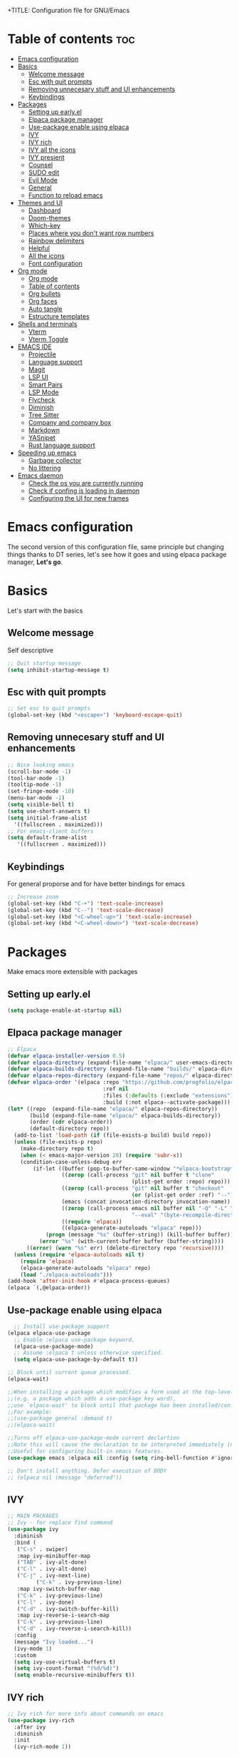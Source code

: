 +TITLE: Configuration file for GNU/Emacs
#+AUTHOR: Oku
#+DATE: <2023-07-14 Fri 10:33>
#+DESCRIPTION: Oku's new config file for emacs
#+PROPERTY: header-args:emacs-lisp :tangle ~/.emacs.d/init.el
#+OPTIONS: toc:2

* Table of contents :toc:
- [[#emacs-configuration][Emacs configuration]]
- [[#basics][Basics]]
  - [[#welcome-message][Welcome message]]
  - [[#esc-with-quit-prompts][Esc with quit prompts]]
  - [[#removing-unnecesary-stuff-and-ui-enhancements][Removing unnecesary stuff and UI enhancements]]
  - [[#keybindings][Keybindings]]
- [[#packages][Packages]]
  - [[#setting-up-earlyel][Setting up early.el]]
  - [[#elpaca-package-manager][Elpaca package manager]]
  - [[#use-package-enable-using-elpaca][Use-package enable using elpaca]]
  - [[#ivy][IVY]]
  - [[#ivy-rich][IVY rich]]
  - [[#ivy-all-the-icons][IVY all the icons]]
  - [[#ivy-presient][IVY presient]]
  - [[#counsel][Counsel]]
  - [[#sudo-edit][SUDO edit]]
  - [[#evil-mode][Evil Mode]]
  - [[#general][General]]
  - [[#function-to-reload-emacs][Function to reload emacs]]
- [[#themes-and-ui][Themes and UI]]
  - [[#dashboard][Dashboard]]
  - [[#doom-themes][Doom-themes]]
  - [[#which-key][Which-key]]
  - [[#places-where-you-dont-want-row-numbers][Places where you don't want row numbers]]
  - [[#rainbow-delimiters][Rainbow delimiters]]
  - [[#helpful][Helpful]]
  - [[#all-the-icons][All the icons]]
  - [[#font-configuration][Font configuration]]
- [[#org-mode][Org mode]]
  - [[#org-mode-1][Org mode]]
  - [[#table-of-contents][Table of contents]]
  - [[#org-bullets][Org bullets]]
  - [[#org-faces][Org faces]]
  - [[#auto-tangle][Auto tangle]]
  - [[#estructure-templates][Estructure templates]]
- [[#shells-and-terminals][Shells and terminals]]
  - [[#vterm][Vterm]]
  - [[#vterm-toggle][Vterm Toggle]]
- [[#emacs-ide][EMACS IDE]]
  - [[#projectile][Projectile]]
  - [[#language-support][Language support]]
  - [[#magit][Magit]]
  - [[#lsp-ui][LSP UI]]
  - [[#smart-pairs][Smart Pairs]]
  - [[#lsp-mode][LSP Mode]]
  - [[#flycheck][Flycheck]]
  - [[#diminish][Diminish]]
  - [[#tree-sitter][Tree Sitter]]
  - [[#company-and-company-box][Company and company box]]
  - [[#markdown][Markdown]]
  - [[#yasnipet][YASnipet]]
  - [[#rust-language-support][Rust language support]]
- [[#speeding-up-emacs][Speeding up emacs]]
  - [[#garbage-collector][Garbage collector]]
  - [[#no-littering][No littering]]
- [[#emacs-daemon][Emacs daemon]]
  - [[#check-the-os-you-are-currently-running][Check the os you are currently running]]
  - [[#check-if-confing-is-loading-in-daemon][Check if confing is loading in daemon]]
  - [[#configuring-the-ui-for-new-frames][Configuring the UI for new frames]]

* Emacs configuration

The second version of this configuration file, same principle but changing things thanks to
DT series, let's see how it goes and using elpaca package manager, *Let's go*.


* Basics

Let's start with the basics 

** Welcome message

Self descriptive

#+begin_src emacs-lisp
  ;; Quit startup message
  (setq inhibit-startup-message t)
#+end_src

** Esc with quit prompts

#+begin_src emacs-lisp
  ;; Set esc to quit prompts
  (global-set-key (kbd "<escape>") 'keyboard-escape-quit)
#+end_src

** Removing unnecesary stuff and UI enhancements

#+begin_src emacs-lisp
  ;; Nice looking emacs
  (scroll-bar-mode -1)
  (tool-bar-mode -1)
  (tooltip-mode -1)
  (set-fringe-mode -10)
  (menu-bar-mode -1)
  (setq visible-bell t)
  (setq use-short-answers t)
  (setq initial-frame-alist
    '((fullscreen . maximized)))
  ;; For emacs-client buffers
  (setq default-frame-alist
     '((fullscreen . maximized)))
#+end_src

** Keybindings

For general proporse and for have better bindings for emacs

#+begin_src emacs-lisp
  ;; Increase zoom
  (global-set-key (kbd "C-+") 'text-scale-increase)
  (global-set-key (kbd "C--") 'text-scale-decrease)
  (global-set-key (kbd "<C-wheel-up>") 'text-scale-increase)
  (global-set-key (kbd "<C-wheel-down>") 'text-scale-decrease)
#+end_src


* Packages

Make emacs more extensible with packages

** Setting up early.el

#+begin_src emacs-lisp :tangle ~/.emacs.d/early-init.el
(setq package-enable-at-startup nil)
#+end_src

** Elpaca package manager

#+begin_src emacs-lisp
  ;; Elpaca 
  (defvar elpaca-installer-version 0.5)
  (defvar elpaca-directory (expand-file-name "elpaca/" user-emacs-directory))
  (defvar elpaca-builds-directory (expand-file-name "builds/" elpaca-directory))
  (defvar elpaca-repos-directory (expand-file-name "repos/" elpaca-directory))
  (defvar elpaca-order '(elpaca :repo "https://github.com/progfolio/elpaca.git"
                                :ref nil
                                :files (:defaults (:exclude "extensions"))
                                :build (:not elpaca--activate-package)))
  (let* ((repo  (expand-file-name "elpaca/" elpaca-repos-directory))
         (build (expand-file-name "elpaca/" elpaca-builds-directory))
         (order (cdr elpaca-order))
         (default-directory repo))
    (add-to-list 'load-path (if (file-exists-p build) build repo))
    (unless (file-exists-p repo)
      (make-directory repo t)
      (when (< emacs-major-version 28) (require 'subr-x))
      (condition-case-unless-debug err
          (if-let ((buffer (pop-to-buffer-same-window "*elpaca-bootstrap*"))
                   ((zerop (call-process "git" nil buffer t "clone"
                                         (plist-get order :repo) repo)))
                   ((zerop (call-process "git" nil buffer t "checkout"
                                         (or (plist-get order :ref) "--"))))
                   (emacs (concat invocation-directory invocation-name))
                   ((zerop (call-process emacs nil buffer nil "-Q" "-L" "." "--batch"
                                         "--eval" "(byte-recompile-directory \".\" 0 'force)")))
                   ((require 'elpaca))
                   ((elpaca-generate-autoloads "elpaca" repo)))
              (progn (message "%s" (buffer-string)) (kill-buffer buffer))
            (error "%s" (with-current-buffer buffer (buffer-string))))
        ((error) (warn "%s" err) (delete-directory repo 'recursive))))
    (unless (require 'elpaca-autoloads nil t)
      (require 'elpaca)
      (elpaca-generate-autoloads "elpaca" repo)
      (load "./elpaca-autoloads")))
  (add-hook 'after-init-hook #'elpaca-process-queues)
  (elpaca `(,@elpaca-order))
#+end_src

** Use-package enable using elpaca

#+begin_src emacs-lisp
    ;; Install use-package support
  (elpaca elpaca-use-package
    ;; Enable :elpaca use-package keyword.
    (elpaca-use-package-mode)
    ;; Assume :elpaca t unless otherwise specified.
    (setq elpaca-use-package-by-default t))

  ;; Block until current queue processed.
  (elpaca-wait)

  ;;When installing a package which modifies a form used at the top-level
  ;;(e.g. a package which adds a use-package key word),
  ;;use `elpaca-wait' to block until that package has been installed/configured.
  ;;For example:
  ;;(use-package general :demand t)
  ;;(elpaca-wait)

  ;;Turns off elpaca-use-package-mode current declartion
  ;;Note this will cause the declaration to be interpreted immediately (not deferred).
  ;;Useful for configuring built-in emacs features.
  (use-package emacs :elpaca nil :config (setq ring-bell-function #'ignore))

  ;; Don't install anything. Defer execution of BODY
  ;; (elpaca nil (message "deferred"))
#+end_src

** IVY

#+begin_src emacs-lisp
  ;; MAIN PACKAGES
  ;; Ivy - for replace find command
  (use-package ivy
    :diminish
    :bind (
  	 ("C-s" . swiper)
  	 :map ivy-minibuffer-map
  	 ("TAB" . ivy-alt-done)
  	 ("C-l" . ivy-alt-done)
  	 ("C-j" . ivy-next-line)
           ("C-k" . ivy-previous-line)
  	 :map ivy-switch-buffer-map
  	 ("C-k" . ivy-previous-line)
  	 ("C-l" . ivy-done)
  	 ("C-d" . ivy-switch-buffer-kill)
  	 :map ivy-reverse-i-search-map
  	 ("C-k" . ivy-previous-line)
  	 ("C-d" . ivy-reverse-i-search-kill))
    :config
    (message "Ivy loaded...")
    (ivy-mode 1)
    :custom
    (setq ivy-use-virtual-buffers t)
    (setq ivy-count-format "(%d/%d)")
    (setq enable-recursive-minibuffers t))
#+end_src

** IVY rich

#+begin_src emacs-lisp
  ;; Ivy rich for more info about commands on emacs
  (use-package ivy-rich
    :after ivy
    :diminish
    :init
    (ivy-rich-mode 1))
#+end_src

** IVY all the icons

#+begin_src emacs-lisp
  (use-package all-the-icons-ivy-rich
    :ensure t
    :init
    (all-the-icons-ivy-rich-mode 1))
#+end_src

** IVY presient

#+begin_src emacs-lisp
  ;;Ivy presient
  (use-package ivy-prescient
    :after counsel
    :custom
    (ivy-prescient-enable-filtering nil)
    :config
    (ivy-prescient-mode 1))
#+end_src

** Counsel

#+begin_src emacs-lisp
  ;;Counsel
  (use-package counsel
    :after ivy
    :custom
    (counsel-linux-app-format-function #'counsel-linux-app-format-function-name-only)
    :config
    (message "Counsel Loaded...")
    (counsel-mode 1))
#+end_src

** SUDO edit

Easy way to edit files that requiries privileges

#+begin_src emacs-lisp
  (use-package sudo-edit
    :config
    (global-set-key (kbd "C-t") 'sudo-edit-find-file))
#+end_src

** Evil Mode

#+begin_src emacs-lisp
  ;; VIM BINDINGS FOR EMACS
  ;; Evil Mode
  (use-package evil
    :demand t
    :init
    (setq evil-want-integration t)
    (setq evil-want-keybinding nil)
    (setq evil-want-C-u-scroll t)
    (setq evil-want-C-i-jump nil)
    :config
    (evil-mode 1)
    (define-key evil-insert-state-map (kbd "C-g") 'evil-normal-state)
    (define-key evil-insert-state-map (kbd "C-h") 'evil-delete-backward-char-and-join)

    ;; Use visual line motions
    (evil-global-set-key 'motion "j" 'evil-next-visual-line)
    (evil-global-set-key 'motion "k" 'evil-previous-visual-line)
    (evil-set-initial-state 'message-buffer-mode 'normal)
    (evil-set-initial-state 'dashboard-mode 'normal))

  ;; Evil Collection
  (use-package evil-collection
    :after evil
    :config
    (evil-collection-init))
#+end_src

** General

Many bindings hope this give you ideas, taken from DT video series

#+begin_src emacs-lisp
      ;; General package
      (use-package general
        :after evil
        :config
        (general-create-definer rune/leader-keys
          :keymaps '(normal insert visual emacs)
          :prefix "SPC"
          :global-prefix "C-SPC") 

        (rune/leader-keys
          "SPC" '(counsel-M-x :wk "Counsel M-x")
          "f" '(counsel-find-file :wk "Counsel find file")
          "a" '(counsel-minibuffer-history :wk "Counsel minibuffer history"))
        
        (rune/leader-keys
          "p" '(:ignore t :which-key "Projectile")
          "pc" '(projectile-command-map :wk "Projectile Commands"))

        (rune/leader-keys
          "t" '(:ignore t :which-key "Toggles")
          "tt" '(load-theme :wk "Load Theme")
          "tv" '(eval-buffer :which-key "Eval Buffer")
          "tc" '(comment-region :which-key "Comment Region")
          "tu" '(uncomment-region :which-key "Uncomment Region") 
          "tl" '(display-line-numbers-mode :wk "Toggle lines numbers")
          "tn" '(visual-line-mode :wk "Toggle truncated lines"))

        (rune/leader-keys
          "b" '(:ignore t :wk "Buffer")
          "bm" '(buffer-menu :which-key "Buffer Menu")
          "bi" '(counsel-ibuffer :wk "Counsel ibuffer")
          "bn" '(next-buffer :wk "Next Buffer")
          "bp" '(previous-buffer :wk "Previous Buffer")
          "bk" '(kill-this-buffer :wk "Kill this buffer")
          "br" '(revert-buffer :wk "Reload Buffer"))

        (rune/leader-keys
          "e" '(:ignore t :wk "Evaluate" )
          "eb" '(eval-buffer :wk "Evaluate Elisp in buffer")
          "ed" '(eval-defun :wk "Evaluate defun containing or after point")
          "ee" '(eval-expression :wk "Evaluate an elips expresion")
          "er" '(eval-region :wk "Evaluate region"))

        (rune/leader-keys
          "h"  '(:ignore t :wk "Help")
          "hf" '(describe-function :wk "Describe function")
          "hv" '(describe-variable :wk "Describe Variable")
          "h r r" '(reload-config :wk "Reload Config file"))

        (rune/leader-keys
          "i" '(:ignore t :wk "Ivy")
          "ir" '(ivy-resume :wk "Ivy Resume")
          "ib" '(ivy-switch-buffer-other-window :wk "Switch other window"))

        (rune/leader-keys
          "m d" '(:ignore t :wk "Date/deadline")
          "mdt" '(org-time-stamp :wk "Org time stamp"))

        (rune/leader-keys
          "m" '(:ignore t :wk "Org")
          "ma" '(org-agenda-list :which-key "Org-agenda list")
          "me" '(org-export-dispatch :wk "Org export dispath")
          "mi" '(org-toggle-item :wk "Org toggle item")
          "mt" '(org-todo :wk "Org todo")
          "mB" '(org-babel-tangle :wk "Org babel tangle"))) 
#+end_src

** Function to reload emacs 

#+begin_src emacs-lisp
  (defun reload-config ()
    (interactive)
    (load-file user-init-file)
    (load-file user-init-file)
    (message "Config reloaded"))
#+end_src

* Themes and UI

Time to rice 

** Dashboard

Scratch is pretty, but i like to have a nice welcome screen

#+begin_src emacs-lisp
  ;; Dashboard
  (use-package dashboard
    :ensure t
    :init
    (setq initial-buffer-choice 'dashboard-open)
    ;; Custom message title
    (setq dashboard-banner-logo-title "八雲紫 ~ ( The emacs powerhouse )")
    ;; My beloved
    (setq dashboard-startup-banner "~/Pictures/yukari2.png")
    (setq dashboard-center-content t)
    (setq dashboard-show-shortcut nil)
    (setq dashboard-items '((recents . 3)
                            (agenda . 2)
                            (projects . 1)))
    (setq dashboard-set-footer nil)
    (setq dashboard-set-info-init t)
    (setq dashboard-set-file-icons t)
    (setq dashboard-set-heading-icons t)
    ;; Format: "(icon title help action face prefix suffix)"
    (setq dashboard-set-navigator t)
    :config
    (dashboard-setup-startup-hook))

#+end_src

** Doom-themes

If you aren't sure what colors do you want

#+begin_src emacs-lisp
  (setq custom-safe-themes t)
    ;; Doom Themes
  (use-package doom-themes
    :ensure t
    :config
    (setq doom-themes-enable-bold t
	  doom-themes-enable-italic t)
    (doom-themes-org-config)
    ;; Scheduling themes acording time zone
    (let ((hour (string-to-number (substring (current-time-string) 11 13))))
      (if (or ( > hour 18 ) ( < hour 7 ))
	  ;; Dark
	  (load-theme 'doom-palenight)
	;; Light
	(load-theme 'doom-lantern))))

#+end_src

** Which-key

Emacs has so many keybindings, so it's better to know how those work

#+begin_src emacs-lisp
    ;; Which key package
  (use-package which-key
    :diminish
    :defer 0
    :init
    (which-key-mode 1)
    :diminish which-key-mode
    :config
    (setq which-key-idle-delay 0.5
  	which-key-separator " -> "
  	which-key-sort-order #'which-key-key-order-alpha
  	))
#+end_src

** Places where you don't want row numbers

#+begin_src emacs-lisp
  ;; Enable number row
  (column-number-mode)
  (global-display-line-numbers-mode)

  ;; Disable line numbers for some modes
  (dolist (mode '(org-mode-hook
                  term-mode-hook
                  eshell-mode-hook
  		vterm-mode-hook
                  markdown-mode-hook
                  org-agenda-mode-hook
                  agenda-command-mode-hook
                  calendar-mode-hook
                  cargo-run-mode-hook
                  dired-mode-hook
                  info-mode-hook))
    (add-hook mode (lambda () (display-line-numbers-mode 0))))
#+end_src

** Rainbow delimiters

#+begin_src emacs-lisp
  ;; Rainbow mode
  (use-package rainbow-mode
    :diminish
    :hook org-mode prog-mode)
  ;; Use delimiter rainbow
  (use-package rainbow-delimiters
    :hook (prog-mode . rainbow-delimiters-mode))
#+end_src

** Helpful

Really helpful to describe what all this things do.

#+begin_src emacs-lisp
;; Helpful package
(use-package helpful
  :commands (helpful-callable helpful-variable helpful-command helpful-key)
  :custom
  (counsel-describe-function-funtion #'helpful-callable)
  (counsel-describe-variable-funtion #'helpful-variable)
  :bind
  ([remap describe-command] . helpful-command)
  ([remap describe-function] . counsel-describe-function)
  ([remap describe-variable] . counsel-describe-variable)
  ([remap describe-key] . heplful-key))
#+end_src

** All the icons

For things related to icons, such as dired, ivy and others

#+begin_src emacs-lisp
  (use-package all-the-icons
    :ensure t
    :if (display-graphic-p))

  (use-package all-the-icons-dired
    :hook (dired-mode . (lambda () (all-the-icons-dired-mode t))))
#+end_src

** Font configuration

Defaults fonts aren't cool, better a custom one

#+begin_src emacs-lisp
  ;; Font Config -> Family
  ;;(set-frame-font "Iosevka:size=14" nil t)
  (set-face-attribute
   'default nil
   :font "Iosevka :antialias=subpixel"
   :height 110)
  ;;Set fixed face ->
  (set-face-attribute
   'fixed-pitch nil
   :font "Iosevka"
   :weight 'medium
   :height 130)
  ;; Set variable face -> src-blocks
  (set-face-attribute
   'variable-pitch nil
   :font "Iosevka"
   :weight 'regular
   :height 130)
  ;; Set font for comments
  (set-face-attribute 'font-lock-comment-face nil
  	      :slant 'italic)
  (set-face-attribute 'font-lock-keyword-face nil
  	      :slant 'italic)

  ;; Using the correct fonts in emacsclient
  (add-to-list 'default-frame-alist '(font . "Iosevka"))
  (add-to-list 'initial-frame-alist '(font . "Iosevka"))

  (use-package mixed-pitch
    :defer t
    :config
    (setq mixed-pitch-set-height nil)
    (dolist (face'(org-date org-priority org-tag org-special-keyword))
      (add-to-list 'mixed-pitch-fixed-pitch-faces face)))
#+end_src


* Org mode

The killer feature of emacs and one of the best tools for organize your life

** Org mode

#+begin_src emacs-lisp
  ;; Org mode
  (defun ogm/org-mode-setup ()
    (org-indent-mode)
    (variable-pitch-mode 1)
    (visual-line-mode 1))

  (use-package org
    :commands (org-agenda)
    :hook (org-mode . ogm/org-mode-setup)
    :config
    (setq org-ellipsis " ▾")
    (setq org-hide-emphasis-markers t))

  ;; Org agenda
  (setq org-agenda-start-with-log-mode t)
  (setq org-log-done 'time)
  (setq org-log-into-drawer t)
  (setq org-todo-keywords
    	'((sequence "TODO(t)" "NEXT(n)" "PENDING(p)" "|" "DONE(d)")))

  ;; Disable electric indent
  (electric-indent-mode -1)
  (eval-after-load 'org-indent '(diminish 'org-indent))

#+end_src

** Table of contents

Important to have a table of contents for all org files included this config

#+begin_src emacs-lisp
  (use-package toc-org
    :commands toc-org-enable
    :init (add-hook 'org-mode-hook 'toc-org-enable))
#+end_src

** Org bullets

Nice heading bullets

#+begin_src emacs-lisp
;;Org Bullets
(use-package org-bullets
  :hook (org-mode . org-bullets-mode)
  :custom
  (org-bullets-bullet-list '("◉" "○" "●" "○" "●" "○" "●")))
#+end_src

** Org faces

Better rendering fonts in org-mode

#+begin_src emacs-lisp
  ;; Correct heading font
  (require 'org-faces)
  (with-eval-after-load 'org-faces
    (dolist (face '((org-level-1 . 1.2)
                  (org-level-2 . 1.1)
                  (org-level-3 . 1.1)
                  (org-level-4 . 1.0)
                  (org-level-5 . 1.0)
                  (org-level-6 . 1.0)
                  (org-level-7 . 1.0)
                  (org-level-8 . 1.0)))
    (set-face-attribute (car face) nil :font "Iosevka" :weight 'bold :height (cdr face)))
  
;; Ensure the correct fonts for the ORGMODE
(set-face-attribute 'org-block nil :foreground nil :inherit 'fixed-pitch)
(set-face-attribute 'org-code nil :inherit '(shadow fixed-pitch))
(set-face-attribute 'org-verbatim nil :inherit '(shadow fixed-pitch))
(set-face-attribute 'org-table nil :inherit 'fixed-pitch)
(set-face-attribute 'org-special-keyword nil :inherit'(font-lock-comment-face fixed-pitch))
(set-face-attribute 'org-meta-line nil :inherit '(font-lock-comment-face fixed-pitch))
(set-face-attribute 'org-checkbox nil :inherit 'fixed-pitch))
#+end_src

** Auto tangle

This is for write the config file after save it, you need to add the properties tag at the beggining of the file

#+begin_src emacs-lisp
  ;; Auto-tangle 
  (defun ogm/org-babel-tangle-config ()
    (when (string-equal (buffer-file-name)
                        (expand-file-name "~/dotfiles-oku/emacs2023.org"))
      ;;Dinamic Scoping
      (let ((org-confirm-babel-evaluate nil))
        (org-babel-tangle))))

  (add-hook 'org-mode-hook (lambda () (add-hook 'after-save-hook #'ogm/org-babel-tangle-config)))
#+end_src

** Estructure templates

Org tempo allows to create src blocks without write the entire thing here we have examples

| Typing source + TAB key | Result          |
| <a                      | #+begin_export  |
| <c                      | #+begin_center  |
| <C                      | #+begin_comment |
| <e                      | #+begin_example |
| <s                      | #+begin_src     |

#+begin_src emacs-lisp
;; Estructure templates
(with-eval-after-load 'org
  (require 'org-tempo)
  (add-to-list 'org-structure-template-alist '("sh". "src shell"))
  (add-to-list 'org-structure-template-alist '("el". "src emacs-lisp"))
  (add-to-list 'org-structure-template-alist '("py". "src python"))
  (add-to-list 'org-structure-template-alist '("rs". "src rust")))
#+end_src


* Shells and terminals

** Vterm

Vterm is an terminal emulator for emacs

#+begin_src emacs-lisp
  (use-package vterm
    :config
    (setq shell-file-name "/bin/bash"
  	vterm-max-scrollback 500))
#+end_src

** Vterm Toggle

Toggle the vterm terminal and your buffer are you in

#+begin_src emacs-lisp
  (use-package vterm-toggle
    :after vterm
    :config
    (setq vterm-toggle-fullscreen-p nil)
    (setq vterm-toggle-scope 'project)
    (add-to-list 'display-buffer-alist
  	       '((lambda (buffer-or-name _)
  		   (let ((buffer (get-buffer buffer-or-name)))
  		     (with-current-buffer buffer
  		       (or (equal major-mode 'vterm-mode)
  			   (string-prefix-p vterm-buffer-name (buffer-name buffer))))))
  		 (display-buffer-reuse-window display-buffer-at-bottom)
  		 (reusable-frames . visible)
  		 (window-height . 0.3))))
#+end_src


* EMACS IDE

Set of tools to setup in order to have a decent IDE

** Projectile

Projectile is a project interaction library for emacs, manage projects as developer with *git*

#+begin_src emacs-lisp
;; Setup projectile
(use-package projectile
  :diminish projectile-mode
  :config (projectile-mode)
  :custom ((projectile-completion-system 'ivy))
  :bind-keymap
  ("C-c p" . projectile-command-map)
  :init
  (when (file-directory-p "~/Documents")
    (setq projectile-project-search-path '("~/Documents")))
  (setq projectile-switch-project-action #'projectile-dired))
#+end_src

** Language support

** Magit  

#+begin_src emacs-lisp
  ;; Magit
  (use-package magit
    :commands (magit-status)
    :custom
    (magit-display-buffer-function #'magit-display-buffer-same-window-except-diff-v1))
#+end_src

** LSP UI 

UI setup for code modes like ~C, C++, Python and Rust~ and more

#+begin_src emacs-lisp
  (use-package lsp-ui
    :hook (lsp-mode . lsp-ui-mode)
    :custom
    (lsp-ui-doc-enable t)
    (lsp-ui-doc-position 'left)
    (lsp-ui-peek-always-show t)
    (lsp-ui-sideline-show-hover t))

  (defun efs/lsp-mode-setup ()
    (setq lsp-headeline-breadcrumb-segments '(path-up-to-project file symbols))
    (lsp-headeline-breadcrumb-mode)
    :hook (lsp-mode . efs/lsp-mode-setup))
#+end_src

** Smart Pairs

#+begin_src emacs-lisp
  (use-package smartparens
    :after lsp)
  (add-hook 'rust-mode-hook #'smartparens-mode)
  (add-hook 'python-mode-hook #'smartparens-mode)
#+end_src

** LSP Mode 

#+begin_src emacs-lisp
  (use-package lsp-mode
    :commands (lsp lsp-deferred)
    :init
    (setq lsp-keymap-prefix "C-c l")
    :config
    (lsp-enable-which-key-integration t)
    (add-hook 'lsp-mode-hook 'lsp-ui-mode))
#+end_src

** Flycheck 

#+begin_src emacs-lisp
  (use-package flycheck
    :after lsp-mode
    :ensure t
    :diminish
    :init (global-flycheck-mode))
#+end_src

** Diminish

Don't display all minor modes

#+begin_src emacs-lisp
(use-package diminish)
#+end_src

** Tree Sitter 

#+begin_src emacs-lisp
  ;; TREE-SITTER
  (use-package tree-sitter
    :config
    (global-tree-sitter-mode)
    (add-hook 'tree-sitter-after-on-hook #'tree-sitter-hl-mode))

  (use-package tree-sitter-langs
    :after tree-sitter)
#+end_src

** Company and company box

#+begin_src emacs-lisp
  ;; Company
  (use-package company
    :diminish
    :after lsp-mode
    :hook (lsp-mode . company-mode)
    :bind(
  	:map company-active-map
               ("<tab>" . company-complete-selection)
               ("C-n" . company-select-next )
               ("C-p" . company-select-previous)
               ("M-<" . company-select-first)
               ("M->" . company-select-last)
               )
    (:map lsp-mode-map
          ("<tab>" . company-indent-or-complete-common))
    :custom
    (company-begin-commands '(self-insert-command))
    (company-show-numbers t)
    (company-tooltip-align-annotations 't)
    (company-minimum-prefix-length 2)
    (company-idle-delay 1))

  ;; COMPANY BOX - JUST BEAUTIFUL
  (use-package company-box
    :diminish
    :after company
    :hook (company-mode . company-box-mode)) 
#+end_src

** Markdown 

#+begin_src emacs-lisp
  ;; MARKDOWN
  (use-package markdown-mode
    :mode "\\.md\\'"
    :config
    (setq markdown-command "marked")
    (defun dw/set-markdown-header-font-sizes ()
      (dolist (face '((markdown-header-face-1 . 1.2)
                      (markdown-header-face-2 . 1.1)
                      (markdown-header-face-3 . 1.0)
                      (markdown-header-face-4 . 1.0)
                      (markdown-header-face-5 . 1.0)))
        (set-face-attribute (car face) nil :weight 'normal :height (cdr face))))
    (defun dw/markdown-mode-hook ()
      (dw/set-markdown-header-font-sizes))
    (add-hook 'markdown-mode-hook 'dw/markdown-mode-hook))
#+end_src

** YASnipet

Snippets, all need bolerplate code to make it beautiful

#+begin_src emacs-lisp
  ;; YASnippet
  (use-package yasnippet
    :diminish yas-minor-mode
    :defer 5
    :config
    (add-to-list 'load-path
                 "~/.emacs.d/snippets") 
    (yas-global-mode 1))
#+end_src

** Rust language support

#+begin_src emacs-lisp
  ;; RUST SUPPORT
  (use-package rustic
    :ensure
    :bind (:map rustic-mode-map
                ("M-j" . lsp-ui-imenu)
                ("M-?" . lsp-find-references)
                ("C-c C-c l" . flycheck-list-errors)
                ("C-c C-c a" . lsp-execute-code-action)
                ("C-c C-c r" . lsp-rename)
                ("C-c C-c q" . lsp-workspace-restart)
                ("C-c C-c Q" . lsp-workspace-shutdown)
                ("C-c C-c s" . lsp-rust-analyzer-status))
    
    :config
    ;; (setq lsp-eldoc-hook nil)
    ;; (setq lsp-enable-symbol-highlighting nil)
    ;; (setq lsp-signature-auto-activate nil)
    (setq rustic-format-on-save t)
    (add-hook 'rustic-hook-mode 'rk/rustic-mode-hook)
    
    (defun rk/rustic-mode-hook ()
      (when buffer-file-name
        (setq-local buffer-save-without-query t))
      (add-hook 'before-save-hook 'lsp-format-buffer nil t)))

  (add-hook 'rust-mode-hook(lambda ()
                             (setq indent-tabs-mode nil)
                             (prettify-symbols-mode))
            #'lsp)
#+end_src

#+end_src

* Speeding up emacs

With all this packages and configurations emacs became slow when you start using it.

** Garbage collector

Important to have emacs clean 

#+begin_src emacs-lisp
  ;;SPEEDING UP EMACS
  ;;Garbage collections things
  (setq gc-cons-threshold (* 2 1000 1000))

  (defun efs/display-startup-time()
    (message "Emacs loaded in %s with %d garbage collections"
             (format "%.2f seconds"
                     (float-time (time-subtract after-init-time before-init-time)))
             gcs-done))

  (add-hook 'emacs-startup-hook #'efs/display-startup-time)

  ;; Adding a garbage collection package
  (use-package gcmh
    :diminish gcmh-mode
    :config
    (setq gcmh-idle-delay 5
          gcmh-high-cons-threshold (* 16 1024 1024))
    (gcmh-mode 1))

  (defun gcmh/display-startup-time()
    (lambda ()
      (setq gc-cons-porcentage 0.1)))

  (add-hook 'emacs-startup-hook #'gcmh/display-startup-time)
#+end_src

** No littering

To have a better cleaning in the files

#+begin_src emacs-lisp
  ;; No-littering
  (use-package no-littering)
#+end_src


* Emacs daemon

** Check the os you are currently running

#+begin_src emacs-lisp
  (pcase system-type
    ('gnu/linux "Linux")
    ('windows-nt "Windows")
    ('darwin "MacOS"))
#+end_src

** Check if confing is loading in daemon

#+begin_src emacs-lisp
  (if (daemonp)
      (message "Loading the daemon!")
      (message "Loading in regular emacs"))
#+end_src

** Configuring the UI for new frames

#+begin_src emacs-lisp
  (defun efs/set-font-faces ()
    (message "Setting faces")
      (set-face-attribute
       'default nil
       :font "Iosevka :antialias=subpixel"
       :height 110)
      ;;Set fixed face 
      (set-face-attribute
       'fixed-pitch nil
       :font "Iosevka"
       :weight 'medium
       :height 130)
      ;; Set variable face -> src-blocks
      (set-face-attribute
       'variable-pitch nil
       :font "Iosevka"
       :weight 'regular
       :height 130)

      ;; Set font for comments
      (set-face-attribute 'font-lock-comment-face nil
  			:slant 'italic)
      (set-face-attribute 'font-lock-keyword-face nil
  			:slant 'italic))

  (if (daemonp)
      (add-hook 'after-make-frame-functions
  		(lambda (frame)
  		  (with-selected-frame frame
  		    (efs/set-font-faces))))
    (efs/set-font-faces))
#+end_src


